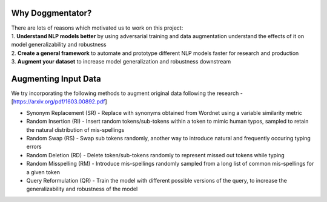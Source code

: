 Why Doggmentator?
^^^^^^^^^^^^^^^^^
| There are lots of reasons which motivated us to work on this project:
| 1. **Understand NLP models better** by using adversarial training and data augmentation understand the effects of it on model generalizability and robustness
| 2. **Create a general framework** to automate and prototype different NLP models faster for research and production
| 3. **Augment your dataset** to increase model generalization and robustness downstream

Augmenting Input Data
^^^^^^^^^^^^^^^^^^^^^
| We try incorporating the following methods to augment original data following the research - [https://arxiv.org/pdf/1603.00892.pdf]
- Synonym Replacement (SR) - Replace with synonyms obtained from Wordnet using a variable similarity metric
- Random Insertion (RI) - Insert random tokens/sub-tokens within a token to mimic human typos, sampled to retain the natural distribution of mis-spellings
- Random Swap (RS) - Swap sub tokens randomly, another way to introduce natural and frequently occuring typing errors
- Random Deletion (RD) - Delete token/sub-tokens randomly to represent missed out tokens while typing
- Random Misspelling (RM) - Introduce mis-spellings randomly sampled from a long list of common mis-spellings for a given token
- Query Reformulation (QR) - Train the model with different possible versions of the query, to increase the generalizability and robustness of the model
